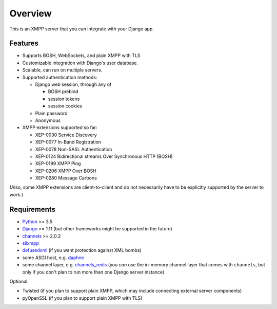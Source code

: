 Overview
========

This is an XMPP server that you can integrate with your Django app.

Features
--------
- Supports BOSH, WebSockets, and plain XMPP with TLS

- Customizable integration with Django's user database.

- Scalable, can run on multiple servers.

- Supported authentication methods:

  - Django web session, through any of

    - BOSH prebind
    - session tokens
    - session cookies

  - Plain password
  - Anonymous

- XMPP extensions supported so far:

  - XEP-0030 Service Discovery
  - XEP-0077 In-Band Registration
  - XEP-0078 Non-SASL Authentication
  - XEP-0124 Bidirectional streams Over Synchronous HTTP (BOSH)
  - XEP-0199 XMPP Ping
  - XEP-0206 XMPP Over BOSH
  - XEP-0280 Message Carbons

(Also, some XMPP extensions are client-to-client and do not necessarily have to
be explicitly supported by the server to work.)

Requirements
------------
- `Python <https://www.python.org/>`_ >= 3.5
- `Django <https://www.djangoproject.com/>`_ >= 1.11
  (but other frameworks might be supported in the future)
- `channels <https://channels.readthedocs.io/en/latest/>`_ >= 2.0.2
- `slixmpp <https://slixmpp.readthedocs.io/>`_
- `defusedxml <https://github.com/tiran/defusedxml>`_ (if you want protection against XML bombs)
- some ASGI host, e.g. `daphne <https://github.com/django/daphne>`_
- some channel layer, e.g. `channels_redis <https://github.com/django/channels_redis>`_
  (you *can* use the in-memory channel layer that comes with ``channels``,
  but only if you don't plan to run more than one Django server instance)

Optional:

- Twisted (if you plan to support plain XMPP,
  which may include connecting external server components)
- pyOpenSSL (if you plan to support plain XMPP with TLS)
